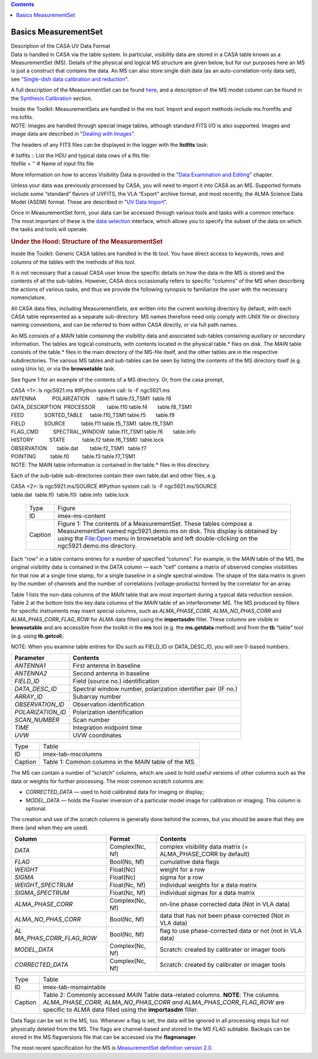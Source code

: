 .. contents::
   :depth: 3
..

.. container::
   :name: viewlet-above-content-title

Basics MeasurementSet
=====================

.. container::
   :name: viewlet-below-content-title

.. container:: documentDescription description

   Description of the CASA UV Data Format

.. container:: section
   :name: viewlet-above-content-body

.. container:: section
   :name: content-core

   .. container::
      :name: parent-fieldname-text

      Data is handled in CASA via the table system. In particular,
      visibility data are stored in a CASA table known as a
      MeasurementSet (MS). Details of the physical and logical MS
      structure are given below, but for our purposes here an MS is just
      a construct that contains the data. An MS can also store single
      dish data (as an auto-correlation-only data set), see
      "`Single-dish data calibration and
      reduction <https://casa.nrao.edu/casadocs-devel/stable/calibration-and-visibility-data/single-dish-calibration/single-dish-data-calibration-and-reduction>`__".

      A full description of the MeasurementSet can be found
      `here <https://casa.nrao.edu/casadocs-devel/stable/casa-fundamentals/measurement-set>`__,
      and a description of the MS model column can be found in the
      `Synthesis
      Calibration <https://casa.nrao.edu/casadocs-devel/stable/calibration-and-visibility-data/synthesis-calibration>`__
      section.

      .. container:: info-box

         Inside the Toolkit: MeasurementSets are handled in the ms tool.
         Import and export methods include ms.fromfits and ms.tofits.

      .. container:: info-box

         NOTE: Images are handled through special image tables, although
         standard FITS I/O is also supported. Images and image data are
         described in "\ `Dealing with
         Images" <https://casa.nrao.edu/casadocs-devel/stable/imaging/image-analysis/dealing-with-images>`__\ .

      The headers of any FITS files can be displayed in the logger with
      the **listfits** task:

      .. container:: casa-input-box

         | # listfits :: List the HDU and typical data rows of a fits
           file:
         | fitsfile = '' # Name of input fits file

      More Information on how to access Visibility Data is provided in
      the "`Data Examination and
      Editing <https://casa.nrao.edu/casadocs-devel/stable/calibration-and-visibility-data/data-examination-and-editing>`__"
      chapter.

      Unless your data was previously processed by CASA, you will need
      to import it into CASA as an MS. Supported formats include some
      “standard” flavors of UVFITS, the VLA “Export” archive format, and
      most recently, the ALMA Science Data Model (ASDM) format. These
      are described in "`UV Data
      Import <https://casa.nrao.edu/casadocs-devel/stable/calibration-and-visibility-data/visibility-data-import-export/uv-data-import>`__".

      Once in MeasurementSet form, your data can be accessed through
      various tools and tasks with a common interface. The most
      important of these is the `data
      selection <https://casa.nrao.edu/casadocs-devel/stable/calibration-and-visibility-data/data-selection-in-a-measurementset>`__
      interface, which allows you to specify the subset of the data on
      which the tasks and tools will operate.

       

      .. rubric:: Under the Hood: Structure of the MeasurementSet
         :name: sec92

      .. container:: info-box

         Inside the Toolkit: Generic CASA tables are handled in the tb
         tool. You have direct access to keywords, rows and columns of
         the tables with the methods of this tool.

      It is not necessary that a casual CASA user know the specific
      details on how the data in the MS is stored and the contents of
      all the sub-tables. However, CASA docs occasionally refers to
      specific “columns” of the MS when describing the actions of
      various tasks, and thus we provide the following synopsis to
      familiarize the user with the necessary nomenclature.

      All CASA data files, including MeasurementSets, are written into
      the current working directory by default, with each CASA table
      represented as a separate sub-directory. MS names therefore need
      only comply with UNIX file or directory naming conventions, and
      can be referred to from within CASA directly, or via full path
      names.

      An MS consists of a *MAIN* table containing the visibility data
      and associated sub-tables containing auxiliary or secondary
      information. The tables are logical constructs, with contents
      located in the physical table.\* files on disk. The *MAIN* table
      consists of the table.\* files in the main directory of the
      MS-file itself, and the other tables are in the respective
      subdirectories. The various MS tables and sub-tables can be seen
      by listing the contents of the MS directory itself (e.g. using
      Unix ls), or via the **browsetable** task.

      See figure 1 for an example of the contents of a MS directory. Or,
      from the casa prompt,

      .. container:: casa-input-box

         | CASA <1>: ls ngc5921.ms #IPython system call: ls -F
           ngc5921.ms
         | ANTENNA           POLARIZATION     table.f1       
           table.f3_TSM1  table.f8
         | DATA_DESCRIPTION  PROCESSOR        table.f10      
           table.f4       table.f8_TSM1
         | FEED              SORTED_TABLE     table.f10_TSM1 
           table.f5       table.f9
         | FIELD             SOURCE           table.f11      
           table.f5_TSM1  table.f9_TSM1
         | FLAG_CMD          SPECTRAL_WINDOW  table.f11_TSM1 
           table.f6       table.info
         | HISTORY           STATE            table.f2       
           table.f6_TSM0  table.lock
         | OBSERVATION       table.dat        table.f2_TSM1   table.f7
         | POINTING          table.f0         table.f3       
           table.f7_TSM1

      .. container:: info-box

         NOTE: The MAIN table information is contained in the table.\*
         files in this directory.

      Each of the sub-table sub-directories contain their own table.dat
      and other files, e.g.

      .. container:: casa-input-box

         | CASA <2>: ls ngc5921.ms/SOURCE #IPython system call: ls -F
           ngc5921.ms/SOURCE
         | table.dat  table.f0  table.f0i  table.info  table.lock

      ..

         .. container::

            |image1|

         .. container::

            +---------+-----------------------------------------------------------+
            | Type    | Figure                                                    |
            +---------+-----------------------------------------------------------+
            | ID      | imex-ms-content                                           |
            +---------+-----------------------------------------------------------+
            | Caption | Figure 1: The contents of a MeasurementSet. These tables  |
            |         | compose a MeasurementSet named ngc5921.demo.ms on disk.   |
            |         | This display is obtained by using the File:Open menu in   |
            |         | browsetable and left double-clicking on the               |
            |         | ngc5921.demo.ms directory.                                |
            +---------+-----------------------------------------------------------+

         .. container::

             

      Each “row” in a table contains entries for a number of specified
      “columns”. For example, in the *MAIN* table of the MS, the
      original visibility data is contained in the *DATA* column — each
      “cell” contains a matrix of observed complex visibilities for that
      row at a single time stamp, for a single baseline in a single
      spectral window. The shape of the data matrix is given by the
      number of channels and the number of correlations
      (voltage-products) formed by the correlator for an array.

      Table 1 lists the non-data columns of the *MAIN* table that are
      most important during a typical data reduction session. Table 2 at
      the bottom lists the key data columns of the *MAIN* table of an
      interferometer MS. The MS produced by fillers for specific
      instruments may insert special columns, such as *ALMA_PHASE_CORR*,
      *ALMA_NO_PHAS_CORR* and *ALMA_PHAS_CORR_FLAG_ROW* for ALMA data
      filled using the **importasdm** filler. These columns are visible
      in **browsetable** and are accessible from the toolkit in the
      **ms** tool (e.g. the **ms.getdata** method) and from the **tb**
      “table” tool (e.g. using **tb.getcol**).

      .. container:: info-box

         NOTE: When you examine table entries for IDs such as FIELD_ID
         or DATA_DESC_ID, you will see 0-based numbers.

       

      +-------------------+-------------------------------------------------+
      | Parameter         | Contents                                        |
      +===================+=================================================+
      | *ANTENNA1*        | First antenna in baseline                       |
      +-------------------+-------------------------------------------------+
      | *ANTENNA2*        | Second antenna in baseline                      |
      +-------------------+-------------------------------------------------+
      | *FIELD_ID*        | Field (source no.) identification               |
      +-------------------+-------------------------------------------------+
      | *DATA_DESC_ID*    | Spectral window number, polarization identifier |
      |                   | pair (IF no.)                                   |
      +-------------------+-------------------------------------------------+
      | *ARRAY_ID*        | Subarray number                                 |
      +-------------------+-------------------------------------------------+
      | *OBSERVATION_ID*  | Observation identification                      |
      +-------------------+-------------------------------------------------+
      | *POLARIZATION_ID* | Polarization identification                     |
      +-------------------+-------------------------------------------------+
      | *SCAN_NUMBER*     | Scan number                                     |
      +-------------------+-------------------------------------------------+
      | *TIME*            | Integration midpoint time                       |
      +-------------------+-------------------------------------------------+
      | *UVW*             | UVW coordinates                                 |
      +-------------------+-------------------------------------------------+

      .. container::

         ======= ======================================================
         Type    Table
         ID      imex-tab-mscolumns
         Caption Table 1: Common columns in the *MAIN* table of the MS.
         ======= ======================================================

      .. container::

          

      The MS can contain a number of “scratch” columns, which are used
      to hold useful versions of other columns such as the data or
      weights for further processing. The most common scratch columns
      are:

      -  *CORRECTED_DATA* — used to hold calibrated data for imaging or
         display;
      -  *MODEL_DATA* — holds the Fourier inversion of a particular
         model image for calibration or imaging. This column is
         optional.

      The creation and use of the scratch columns is generally done
      behind the scenes, but you should be aware that they are there
      (and when they are used).

       

      +------------------------+-----------------+------------------------+
      | Column                 | Format          | Contents               |
      +========================+=================+========================+
      | *DATA*                 | Complex(Nc, Nf) | complex visibility     |
      |                        |                 | data matrix (=         |
      |                        |                 | ALMA_PHASE_CORR by     |
      |                        |                 | default)               |
      +------------------------+-----------------+------------------------+
      | *FLAG*                 | Bool(Nc, Nf)    | cumulative data flags  |
      +------------------------+-----------------+------------------------+
      | *WEIGHT*               | Float(Nc)       | weight for a row       |
      +------------------------+-----------------+------------------------+
      | *SIGMA*                | Float(Nc)       | sigma for a row        |
      +------------------------+-----------------+------------------------+
      | *WEIGHT_SPECTRUM*      | Float(Nc, Nf)   | individual weights for |
      |                        |                 | a data matrix          |
      +------------------------+-----------------+------------------------+
      | *SIGMA_SPECTRUM*       | Float(Nc, Nf)   | individual sigmas for  |
      |                        |                 | a data matrix          |
      +------------------------+-----------------+------------------------+
      | *ALMA_PHASE_CORR*      | Complex(Nc, Nf) | on-line phase          |
      |                        |                 | corrected data (Not in |
      |                        |                 | VLA data)              |
      +------------------------+-----------------+------------------------+
      | *ALMA_NO_PHAS_CORR*    | Bool(Nc, Nf)    | data that has not been |
      |                        |                 | phase corrected (Not   |
      |                        |                 | in VLA data)           |
      +------------------------+-----------------+------------------------+
      | *AL                    | Bool(Nc, Nf)    | flag to use            |
      | MA_PHAS_CORR_FLAG_ROW* |                 | phase-corrected data   |
      |                        |                 | or not (not in VLA     |
      |                        |                 | data)                  |
      +------------------------+-----------------+------------------------+
      | *MODEL_DATA*           | Complex(Nc, Nf) | Scratch: created by    |
      |                        |                 | calibrater or imager   |
      |                        |                 | tools                  |
      +------------------------+-----------------+------------------------+
      | *CORRECTED_DATA*       | Complex(Nc, Nf) | Scratch: created by    |
      |                        |                 | calibrater or imager   |
      |                        |                 | tools                  |
      +------------------------+-----------------+------------------------+

      +---------+-----------------------------------------------------------+
      | Type    | Table                                                     |
      +---------+-----------------------------------------------------------+
      | ID      | imex-tab-msmaintable                                      |
      +---------+-----------------------------------------------------------+
      | Caption | Table 2: Commonly accessed *MAIN* Table data-related      |
      |         | columns. **NOTE**: The columns *ALMA_PHASE_CORR,          |
      |         | ALMA_NO_PHAS_CORR and ALMA_PHAS_CORR_FLAG_ROW* are        |
      |         | specific to ALMA data filled using the **importasdm**     |
      |         | filler.                                                   |
      +---------+-----------------------------------------------------------+

      .. container::

          

      Data flags can be set in the MS, too. Whenever a flag is set, the
      data will be ignored in all processing steps but not physically
      deleted from the MS. The flags are channel-based and stored in the
      MS *FLAG* subtable. Backups can be stored in the MS.flagversions
      file that can be accessed via the **flagmanager**.

      The most recent specification for the MS is `MeasurementSet
      definition version
      2.0 <https://casa.nrao.edu/casadocs-devel/stable/casa-fundamentals/measurement-set>`__.

.. container:: section
   :name: viewlet-below-content-body

.. |image1| image:: https://casa.nrao.edu/casadocs-devel/stable/calibration-and-visibility-data/visibility-data-import-export/imex-ms-content.png/@@images/2129b51e-7f64-4c45-8d86-74f37b712dd1.png
   :class: image-inline

